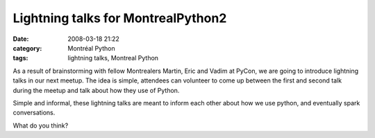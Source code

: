 Lightning talks for MontrealPython2
###################################
:date: 2008-03-18 21:22
:category: Montréal Python
:tags: lightning talks, Montreal Python

As a result of brainstorming with fellow Montrealers Martin, Eric and
Vadim at PyCon, we are going to introduce lightning talks in our next
meetup. The idea is simple, attendees can volunteer to come up between
the first and second talk during the meetup and talk about how they use
of Python.

Simple and informal, these lightning talks are meant to inform each
other about how we use python, and eventually spark conversations.

What do you think?
